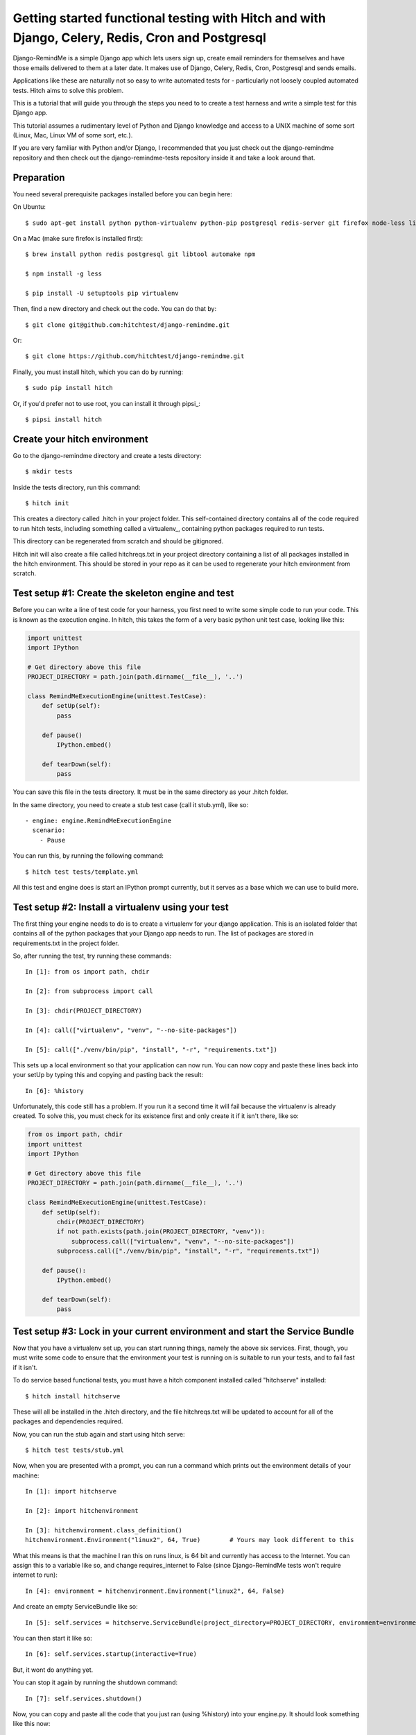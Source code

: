 Getting started functional testing with Hitch and with Django, Celery, Redis, Cron and Postgresql
=================================================================================================

Django-RemindMe is a simple Django app which lets users sign up, create email reminders
for themselves and have those emails delivered to them at a later date. It makes use
of Django, Celery, Redis, Cron, Postgresql and sends emails.

Applications like these are naturally not so easy to write automated tests for -
particularly not loosely coupled automated tests. Hitch aims to solve this problem.

This is a tutorial that will guide you through the steps you need to
to create a test harness and write a simple test for this Django app.

This tutorial assumes a rudimentary level of Python and Django knowledge and access
to a UNIX machine of some sort (Linux, Mac, Linux VM of some sort, etc.).

If you are very familiar with Python and/or Django, I recommended that you
just check out the django-remindme repository and then check out the
django-remindme-tests repository inside it and take a look around that.



Preparation
-----------

You need several prerequisite packages installed before you can begin here:

On Ubuntu::

    $ sudo apt-get install python python-virtualenv python-pip postgresql redis-server git firefox node-less libtool automake


On a Mac (make sure firefox is installed first)::

    $ brew install python redis postgresql git libtool automake npm

    $ npm install -g less

    $ pip install -U setuptools pip virtualenv

Then, find a new directory and check out the code. You can do that by::

    $ git clone git@github.com:hitchtest/django-remindme.git

Or::

    $ git clone https://github.com/hitchtest/django-remindme.git

Finally, you must install hitch, which you can do by running::

    $ sudo pip install hitch

Or, if you'd prefer not to use root, you can install it through pipsi_::

    $ pipsi install hitch


Create your hitch environment
-----------------------------

Go to the django-remindme directory and create a tests directory::

    $ mkdir tests

Inside the tests directory, run this command::

    $ hitch init

This creates a directory called .hitch in your project folder.
This self-contained directory contains all of the code required to
run hitch tests, including something called a virtualenv_, containing
python packages required to run tests.

This directory can be regenerated from scratch and should be gitignored.

Hitch init will also create a file called hitchreqs.txt in your project
directory containing a list of all packages installed in the hitch
environment. This should be stored in your repo as it can be used to
regenerate your hitch environment from scratch.


Test setup #1: Create the skeleton engine and test
--------------------------------------------------

Before you can write a line of test code for your harness, you first
need to write some simple code to run your code. This is known as the
execution engine. In hitch, this takes the form of a very basic
python unit test case, looking like this:

.. code-block:: python

    import unittest
    import IPython

    # Get directory above this file
    PROJECT_DIRECTORY = path.join(path.dirname(__file__), '..')

    class RemindMeExecutionEngine(unittest.TestCase):
        def setUp(self):
            pass

        def pause()
            IPython.embed()

        def tearDown(self):
            pass

You can save this file in the tests directory. It must be in the same
directory as your .hitch folder.

In the same directory, you need to create a stub test case (call it stub.yml), like so::

    - engine: engine.RemindMeExecutionEngine
      scenario:
        - Pause

You can run this, by running the following command::

    $ hitch test tests/template.yml

All this test and engine does is start an IPython prompt currently,
but it serves as a base which we can use to build more.

Test setup #2: Install a virtualenv using your test
------------------------------------------------

The first thing your engine needs to do is to create a virtualenv
for your django application. This is an isolated folder that
contains all of the python packages that your Django app
needs to run. The list of packages are stored in requirements.txt in
the project folder.

So, after running the test, try running these commands::

    In [1]: from os import path, chdir

    In [2]: from subprocess import call

    In [3]: chdir(PROJECT_DIRECTORY)

    In [4]: call(["virtualenv", "venv", "--no-site-packages"])

    In [5]: call(["./venv/bin/pip", "install", "-r", "requirements.txt"])

This sets up a local environment so that your application can now run.
You can now copy and paste these lines back into your setUp by typing
this and copying and pasting back the result::

    In [6]: %history

Unfortunately, this code still has a problem. If you run it a second time it will
fail because the virtualenv is already created. To solve this, you must
check for its existence first and only create it if it isn't there, like so:

.. code-block:: python

    from os import path, chdir
    import unittest
    import IPython

    # Get directory above this file
    PROJECT_DIRECTORY = path.join(path.dirname(__file__), '..')

    class RemindMeExecutionEngine(unittest.TestCase):
        def setUp(self):
            chdir(PROJECT_DIRECTORY)
            if not path.exists(path.join(PROJECT_DIRECTORY, "venv")):
                subprocess.call(["virtualenv", "venv", "--no-site-packages"])
            subprocess.call(["./venv/bin/pip", "install", "-r", "requirements.txt"])

        def pause():
            IPython.embed()

        def tearDown(self):
            pass


Test setup #3: Lock in your current environment and start the Service Bundle
----------------------------------------------------------------------------

Now that you have a virtualenv set up, you can start running things, namely the
above six services. First, though, you must write some code to ensure that
the environment your test is running on is suitable to run your tests, and
to fail fast if it isn't.

To do service based functional tests, you must have a hitch
component installed called "hitchserve" installed::

    $ hitch install hitchserve

These will all be installed in the .hitch directory, and the file hitchreqs.txt will
be updated to account for all of the packages and dependencies required.

Now, you can run the stub again and start using hitch serve::

    $ hitch test tests/stub.yml

Now, when you are presented with a prompt, you can run a command which prints out
the environment details of your machine::

    In [1]: import hitchserve

    In [2]: import hitchenvironment

    In [3]: hitchenvironment.class_definition()
    hitchenvironment.Environment("linux2", 64, True)        # Yours may look different to this

What this means is that the machine I ran this on runs linux, is 64 bit and currently
has access to the Internet. You can assign this to a variable like so, and change requires_internet
to False (since Django-RemindMe tests won't require internet to run)::

    In [4]: environment = hitchenvironment.Environment("linux2", 64, False)

And create an empty ServiceBundle like so::

    In [5]: self.services = hitchserve.ServiceBundle(project_directory=PROJECT_DIRECTORY, environment=environment)

You can then start it like so::

    In [6]: self.services.startup(interactive=True)

But, it wont do anything yet.

You can stop it again by running the shutdown command::

    In [7]: self.services.shutdown()

Now, you can copy and paste all the code that you just ran (using %history) into your engine.py. It should look something like this now:

.. code-block:: python

    from os import path, chdir
    import unittest
    import IPython
    import hitchserve

    # Get directory above this file
    PROJECT_DIRECTORY = path.join(path.dirname(__file__), '..')

    class RemindMeExecutionEngine(unittest.TestCase):
        def setUp(self):
            chdir(PROJECT_DIRECTORY)
            if not path.exists(path.join(PROJECT_DIRECTORY, "venv")):
                subprocess.call(["virtualenv", "venv", "--no-site-packages"])
            subprocess.call(["./venv/bin/pip", "install", "-r", "requirements.txt"])

            environment = hitchserve.environment.Environment("linux2", 64, False)
            self.services = hitchserve.ServiceBundle(project_directory=PROJECT_DIRECTORY, environment=environment)

            self.services.startup(interactive=True)

        def pause():
            IPython.embed()

        def tearDown(self):
            self.services.shutdown()


Test Setup #4: Add your first service to the ServiceBundle
----------------------------------------------------------

We'll start with Redis, since it's a pretty simple service with few dependencies.

Run this command to install the (very simple) hitchredis plugin::

    $ hitch install hitchredis

Also run redis-server to check that it's there and get its version, e.g.::

    $ redis-server --version
    Redis server v=2.8.4 sha=00000000:0 malloc=jemalloc-3.4.1 bits=64 build=a44a05d76f06a5d9

Then you'll need to insert another IPython.embed() before self.services.startup, so that you can interactively
add your first service.

.. code-block:: python

    self.services = hitchserve.ServiceBundle(project_directory=PROJECT_DIRECTORY, environment=environment)
    IPython.embed()
    self.services.startup(interactive=True)

Then run the test again. During the first prompt, you will have access to self.services before it is started, so you
can start telling it *what* to run::

    In [1]: import hitchredis

    In [2]: self.services['Redis'] = hitchredis.RedisService(version="2.8.4")

That's it. Now you can hit ctrl-D and HitchServe will start it. You should see a new IPython prompt appear::

    Python 2.7.6 (default, Mar 22 2014, 22:59:56)
    Type "copyright", "credits" or "license" for more information.

    IPython 3.1.0 -- An enhanced Interactive Python.
    ?         -> Introduction and overview of IPython's features.
    %quickref -> Quick reference.
    help      -> Python's own help system.
    object?   -> Details about 'object', use 'object??' for extra details.

Which you can now use to interact with redis, using its CLI::

    In [1]: self.services['Redis'].cli().run()
    127.0.0.1:16379>

Now you can copy and paste the service definition back to your engine.

Test Setup #5: Start Postgres too
---------------------------------

To install::

    $ hitch install hitchpostgres

Postgres is a little more complicated, but not much. You have to tell Hitch where it's installed,
what users and databases you want created when you run it::

    In [1]: import hitchpostgres

    In [2]: postgres_installation = hitchpostgres.PostgresInstallation("/usr/lib/postgresql/9.3/bin/")

    In [3]: postgres_user = hitchpostgres.PostgresUser("remindme", "password")

    In [4]: postgres_database = hitchpostgres.PostgresDatabase("remindme", postgres_user)

    In [5]: self.services['Postgres'] = hitchpostgres.PostgresService(version="9.3.6", postgres_installation=postgres_installation, users=[postgres_user,], databases=[postgres_database,])

And hit ctrl-D and you should see it start, and then you can interact with the root template database::

    In [1]: self.services['Postgres'].psql().run()
    psql (9.3.6)
    Type "help" for help.

    template1=#

Or (hit ctrl-D), you can interact with the database you just created::

    In [2]: self.services['Postgres'].databases[0].psql().run()
    psql (9.3.6)
    Type "help" for help.

    remindme=#


Test Setup #6: Start Django and Celery
--------------------------------------

To install::

    $ hitch install hitchdjango

Django is a little special in that it requires Postgres to start up, and you must specify which python is used to run it,
and you must specify which settings file to use::

    In [1]: import hitchdjango

    In [2]: self.services['Django'] = hitchdjango.DjangoService(
                version="1.8",
                python="{}/venv/bin/python".format(PROJECT_DIRECTORY),
                settings="remindme.settings",
                needs=[self.services['Postgres'], ]
            )

Once started, you can interact with it via manage commands::

    In [1]: self.services['Django'].manage("help")

And you can get the URL required to load it::

    In [1]: self.services['Django'].url()
    http://127.0.0.1:18080/

And, to install Celery::

    $ hitch install hitchcelery

Celery is defined much like Django::

    In [1]: import hitchcelery

    In [2]: self.services['Celery'] = hitchcelery.CeleryService(
                version="3.1.17",
                python="{}/venv/bin/python".format(PROJECT_DIRECTORY),
                app="remindme",
                needs=[
                    self.services['Redis'], self.services['Postgres'],
                ]
            )


Test Setup #7: Mock Cron and Mock SMTP
--------------------------------------

We have two more pieces which our app needs in order to run correctly:

* A way to mock the effect of the cron service which will run a check periodically if any reminders need to be sent.
* A way to mock an external SMTP gateway which will be used to send emails.

The first can be done with hitchcron::

    $ hitch install hitchcron

    In [1]: import hitchcron

    In [2]: self.services['Cron'] = hitchcron.CronService(
                run=self.services['Django'].manage("trigger").command,
                every=1,
                needs=[ self.services['Django'], self.services['Celery'], ],
            )

This will start a service which will run Django's trigger command every 1 second.

The second can be done with hitchsmtp::

    $ hitch install hitchsmtp

    In [1]: import hitchsmtp

    In [2]: self.services['HitchSMTP'] = hitchsmtp.HitchSMTPService()


Test Setup #8: Start your browsers!
-----------------------------------

Now that we have everything ready to run the app, we need one more thing to test it
- a browser we can programmatically interact with.

Fortunately, we have one of these too::

    $ hitch install hitchselenium

    In [1]: import hitchselenium

    In [2]: self.services['Firefox'] = hitchselenium.SeleniumService()

This will start the browser, but to interact with it, we need a selenium driver::

    In [3]: self.driver = self.services['Firefox'].driver

(Now copy & paste this back)

Et, voila::

    In [1]: self.driver.get(self.serices['Django'].url())

    In [2]: self.driver.find_element_by_id("register").click()


Writing your test
-----------------

Now we have a running application that we can start up and shut down at will, but
we still want some automated steps to test it. Currently we have a test that looks
like this::

    - engine: engine.RemindMeExecutionEngine
      scenario:
        - Pause

Doesn't do much, right?

Still, note that the only step followed is a method in our engine::

    def pause():
        IPython.embed()

Why not add a step::

    - engine: engine.RemindMeExecutionEngine
      scenario:
        - Load website
        - Pause

This will fail, currently, because there is no method called load_website.

How do we make this happen? Easy, add another method::

    def load_website(self):
        self.driver.get(self.serices['Django'].url())


Conclusion
----------

That's the end of our first Hitch tutorial. There's much more you can do
with hitch. To see more, just check out the Django-RemindMe-Tests project into
the django-remindme root folder.

* engine.py
* simple_reminder.yml
* settings.yml
